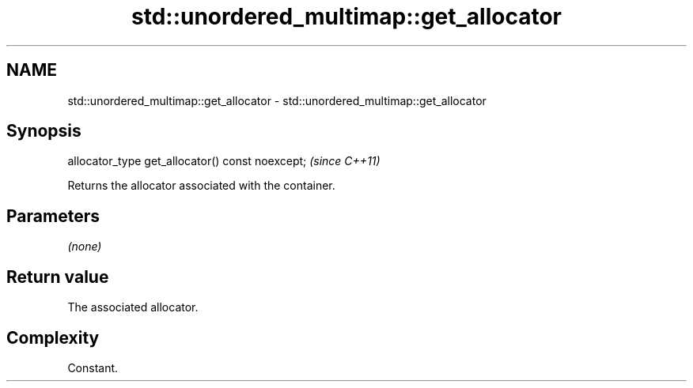 .TH std::unordered_multimap::get_allocator 3 "2022.07.31" "http://cppreference.com" "C++ Standard Libary"
.SH NAME
std::unordered_multimap::get_allocator \- std::unordered_multimap::get_allocator

.SH Synopsis
   allocator_type get_allocator() const noexcept;  \fI(since C++11)\fP

   Returns the allocator associated with the container.

.SH Parameters

   \fI(none)\fP

.SH Return value

   The associated allocator.

.SH Complexity

   Constant.
